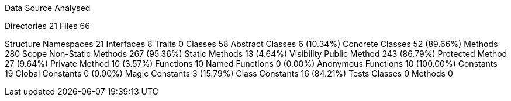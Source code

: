 
Data Source Analysed

Directories                                         21
Files                                               66

Structure
  Namespaces                                        21
  Interfaces                                         8
  Traits                                             0
  Classes                                           58
    Abstract Classes                                 6 (10.34%)
    Concrete Classes                                52 (89.66%)
  Methods                                          280
    Scope
      Non-Static Methods                           267 (95.36%)
      Static Methods                                13 (4.64%)
    Visibility
      Public Method                                243 (86.79%)
      Protected Method                              27 (9.64%)
      Private Method                                10 (3.57%)
  Functions                                         10
    Named Functions                                  0 (0.00%)
    Anonymous Functions                             10 (100.00%)
  Constants                                         19
    Global Constants                                 0 (0.00%)
    Magic Constants                                  3 (15.79%)
    Class Constants                                 16 (84.21%)
  Tests
    Classes                                          0
    Methods                                          0